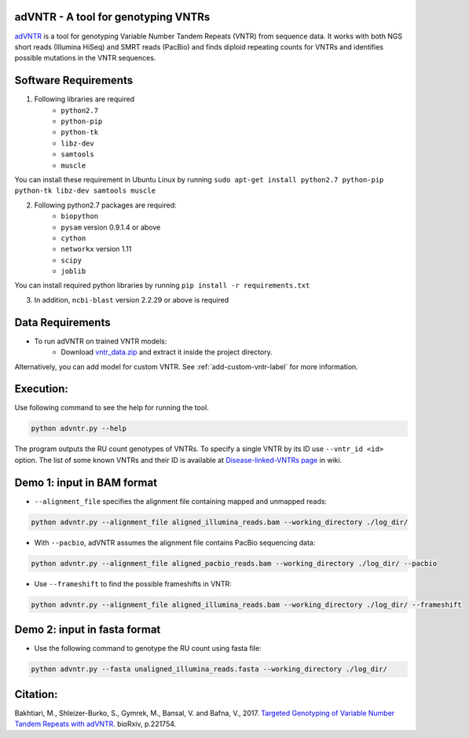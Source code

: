 adVNTR - A tool for genotyping VNTRs
------------------------------------
`adVNTR <https://github.com/mehrdadbakhtiari/adVNTR/>`_ is a tool for genotyping Variable Number Tandem Repeats (VNTR)
from sequence data. It works with both NGS short reads (Illumina HiSeq) and SMRT reads (PacBio) and finds
diploid repeating counts for VNTRs and identifies possible mutations in the VNTR sequences.


Software Requirements
---------------------
1. Following libraries are required
    -   ``python2.7``
    -   ``python-pip``
    -   ``python-tk``
    -   ``libz-dev``
    -   ``samtools``
    -   ``muscle``

You can install these requirement in Ubuntu Linux by running ``sudo apt-get install python2.7 python-pip python-tk libz-dev samtools muscle``

2. Following python2.7 packages are required:
    -   ``biopython``
    -   ``pysam`` version 0.9.1.4 or above
    -   ``cython``
    -   ``networkx`` version 1.11
    -   ``scipy``
    -   ``joblib``

You can install required python libraries by running ``pip install -r requirements.txt``

3. In addition, ``ncbi-blast`` version 2.2.29 or above is required


Data Requirements
-----------------
* To run adVNTR on trained VNTR models:
    - Download `vntr_data.zip <https://cseweb.ucsd.edu/~mbakhtia/adVNTR/vntr_data.zip>`_ and extract it inside the project directory.
Alternatively, you can add model for custom VNTR. See :ref:`add-custom-vntr-label` for more information.

Execution:
----------
Use following command to see the help for running the tool.

.. code:: bash
    
    python advntr.py --help

The program outputs the RU count genotypes of VNTRs. To specify a single VNTR by its ID use ``--vntr_id <id>`` option.
The list of some known VNTRs and their ID is available at `Disease-linked-VNTRs page <https://github.com/mehrdadbakhtiari/adVNTR/wiki/Disease-linked-VNTRs>`_ in wiki.

Demo 1: input in BAM format
---------------------------
* ``--alignment_file`` specifies the alignment file containing mapped and unmapped reads:

.. code:: bash
    
    python advntr.py --alignment_file aligned_illumina_reads.bam --working_directory ./log_dir/

* With ``--pacbio``, adVNTR assumes the alignment file contains PacBio sequencing data:

.. code:: bash
    
    python advntr.py --alignment_file aligned_pacbio_reads.bam --working_directory ./log_dir/ --pacbio

* Use ``--frameshift`` to find the possible frameshifts in VNTR:

.. code:: bash
    
    python advntr.py --alignment_file aligned_illumina_reads.bam --working_directory ./log_dir/ --frameshift

Demo 2: input in fasta format
-----------------------------
* Use the following command to genotype the RU count using fasta file:

.. code:: bash
    
    python advntr.py --fasta unaligned_illumina_reads.fasta --working_directory ./log_dir/

Citation:
---------
Bakhtiari, M., Shleizer-Burko, S., Gymrek, M., Bansal, V. and Bafna, V., 2017. `Targeted Genotyping of Variable Number Tandem Repeats with adVNTR <https://doi.org/10.1101/221754/>`_. bioRxiv, p.221754.
